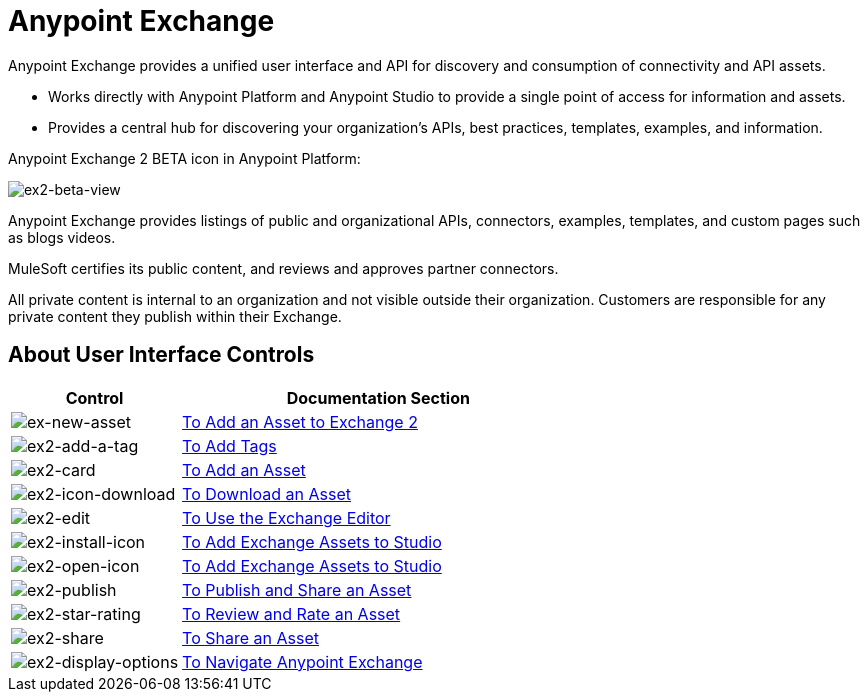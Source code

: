 = Anypoint Exchange
:keywords: exchange, exchange2, anypoint exchange

Anypoint Exchange provides a unified user interface and API for discovery and consumption of connectivity and API assets.   

* Works directly with Anypoint Platform and Anypoint Studio
to provide a single point of access for information and assets.
* Provides a central hub for discovering your organization’s APIs, best practices, templates, examples, and information.

Anypoint Exchange 2 BETA icon in Anypoint Platform:

image:ex2-beta-view.png[ex2-beta-view]

Anypoint Exchange provides listings of public and organizational APIs, connectors, examples, templates, and custom pages such as blogs videos.

MuleSoft certifies its public content, and reviews and approves partner connectors. 

All private content is internal to an organization and not visible outside their organization. Customers are responsible for any private content they publish within their Exchange.

== About User Interface Controls

[%header,cols="30a,70a"]
|===
|Control |Documentation Section
|image:ex2-new-asset.png[ex-new-asset] |link:/getting-started/ex2-add-asset[To Add an Asset to Exchange 2]
|image:ex2-add-a-tag.png[ex2-add-a-tag] |link:/getting-started/ex2-publish-share#to-add-tags[To Add Tags]
|image:ex2-card.png[ex2-card] |link:/getting-started/ex2-add-asset[To Add an Asset]
|image:ex2-icon-download.png[ex2-icon-download] |link:/getting-started/ex2-publish-share#to-download-an-asset[To Download an Asset]
|image:ex2-edit.png[ex2-edit] |link:/getting-started/ex2-editor[To Use the Exchange Editor]
|image:ex2-install-icon.png[ex2-install-icon] |link:/getting-started/ex2-studio[To Add Exchange Assets to Studio]
|image:ex2-open-icon.png[ex2-open-icon] |link:/getting-started/ex2-studio[To Add Exchange Assets to Studio]
|image:ex2-publish.png[ex2-publish] |link:/getting-started/ex2-publish-share[To Publish and Share an Asset]
|image:ex2-star-rating.png[ex2-star-rating] |link:/getting-started/ex2-rate[To Review and Rate an Asset]
|image:ex2-share.png[ex2-share] |link:/getting-started/ex2-publish-share#to-share-an-asset[To Share an Asset]
|image:ex2-display-options.png[ex2-display-options] |link:/getting-started/ex2-navigate[To Navigate Anypoint Exchange]
|===
